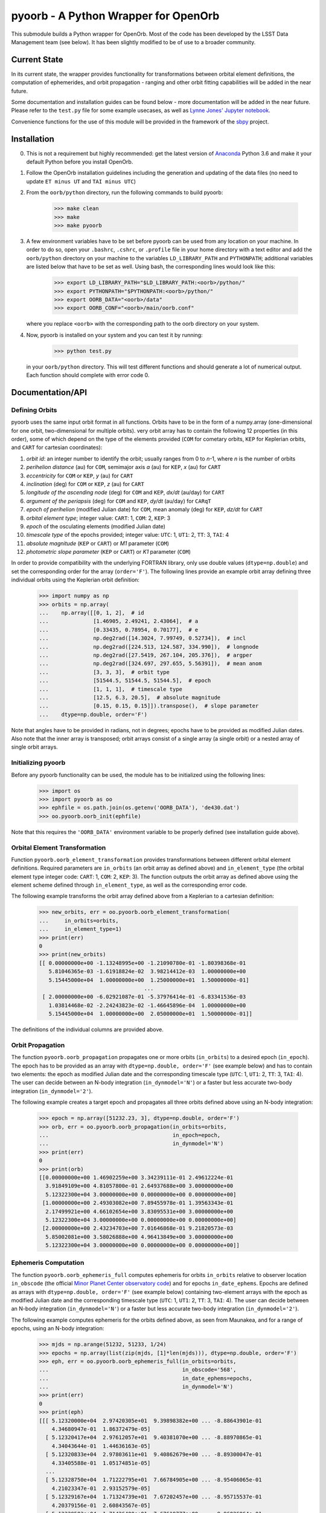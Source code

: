 pyoorb - A Python Wrapper for OpenOrb
=====================================

This submodule builds a Python wrapper for OpenOrb. Most of the code
has been developed by the LSST Data Management team (see below). It
has been slightly modified to be of use to a broader community.

Current State
-------------

In its current state, the wrapper provides functionality for
transformations between orbital element definitions, the computation
of ephemerides, and orbit propagation - ranging and other orbit
fitting capabilities will be added in the near future.

Some documentation and installation guides can be found below - more
documentation will be added in the near future. Please refer to the
``test.py`` file for some example usecases, as well as `Lynne Jones'
Jupyter notebook
<https://github.com/rhiannonlynne/notebooks/blob/master/PyOorb%20Demo.ipynb>`_.

Convenience functions for the use of this module will be provided in
the framework of the `sbpy <http://sbpy.org>`_ project.

Installation
------------

0. This is not a requirement but highly recommended: get the latest
   version of `Anaconda <https://www.anaconda.com/download>`_ Python
   3.6 and make it your default Python before you install OpenOrb.

1. Follow the OpenOrb installation guidelines including the generation
   and updating of the data files (no need to update ``ET minus UT``
   and ``TAI minus UTC``)

2. From the ``oorb/python``
   directory, run the following commands to build pyoorb:

       >>> make clean
       >>> make
       >>> make pyoorb
       
3. A few environment variables have to be set before pyoorb can be
   used from any location on your machine. In order to do so, open
   your ``.bashrc``, ``.cshrc``, or ``.profile`` file in your home
   directory with a text editor and add the ``oorb/python`` directory
   on your machine to the variables ``LD_LIBRARY_PATH`` and
   ``PYTHONPATH``; additional variables are listed below that have to
   be set as well. Using bash, the corresponding lines would look like
   this:
   
       >>> export LD_LIBRARY_PATH="$LD_LIBRARY_PATH:<oorb>/python/"
       >>> export PYTHONPATH="$PYTHONPATH:<oorb>/python/"
       >>> export OORB_DATA="<oorb>/data"
       >>> export OORB_CONF="<oorb>/main/oorb.conf"
   
   where you replace ``<oorb>`` with the corresponding path to the
   oorb directory on your system.

4. Now, pyoorb is installed on your system and you can test it by running:

       >>> python test.py

   in your ``oorb/python`` directory. This will test different
   functions and should generate a lot of numerical output. Each
   function should complete with error code 0.


Documentation/API
-----------------

Defining Orbits 
^^^^^^^^^^^^^^^^

pyoorb uses the same input orbit format in all functions. Orbits
have to be in the form of a numpy.array (one-dimensional for one
orbit, two-dimensional for multiple orbits). very orbit array has to
contain the following 12 properties (in this order), some of which
depend on the type of the elements provided (``COM`` for cometary
orbits, ``KEP`` for Keplerian orbits, and ``CART`` for cartesian
coordinates):

1. `orbit id`: an integer number to identify the orbit; usually ranges
   from 0 to `n`-1, where `n` is the number of orbits
2. `perihelion distance` (au) for ``COM``, semimajor axis `a` (au) for
   ``KEP``, `x` (au) for ``CART``
3. `eccentricity` for ``COM`` or ``KEP``, `y` (au) for ``CART``
4. `inclination` (deg) for ``COM`` or ``KEP``, `z` (au) for ``CART``
5. `longitude of the ascending node` (deg) for ``COM`` and ``KEP``,
   `dx/dt` (au/day) for ``CART``
6. `argument of the periapsis` (deg) for ``COM`` and ``KEP``, `dy/dt`
   (au/day) for ``CARqT``
7. `epoch of perihelion` (modified Julian date) for ``COM``, mean
   anomaly (deg) for ``KEP``, `dz/dt` for ``CART``
8. `orbital element type`; integer value: ``CART``: 1, ``COM``: 2,
   ``KEP``: 3
9. `epoch` of the osculating elements (modified Julian date)
10. `timescale type` of the epochs provided; integer value: ``UTC``:
    1, ``UT1``: 2, ``TT``: 3, ``TAI``: 4
11. `absolute magnitude` (``KEP`` or ``CART``) or `M1` parameter
    (``COM``)
12. `photometric slope parameter` (``KEP`` or ``CART``) or `K1`
    parameter (``COM``)

In order to provide compatibility with the underlying FORTRAN library,
only use double values (``dtype=np.double``) and set the corresponding
order for the array (``order='F'``). The following lines provide an
example orbit array defining three individual orbits using the
Keplerian orbit definition:

    >>> import numpy as np
    >>> orbits = np.array(
    ...    np.array([[0, 1, 2],  # id
    ...              [1.46905, 2.49241, 2.43064],  # a
    ...              [0.33435, 0.78954, 0.70177],  # e
    ...              np.deg2rad([14.3024, 7.99749, 0.52734]),  # incl
    ...              np.deg2rad([224.513, 124.587, 334.990]),  # longnode
    ...              np.deg2rad([27.5419, 267.104, 205.376]),  # argper
    ...              np.deg2rad([324.697, 297.655, 5.56391]),  # mean anom
    ...              [3, 3, 3],  # orbit type
    ...              [51544.5, 51544.5, 51544.5],  # epoch
    ...              [1, 1, 1],  # timescale type
    ...              [12.5, 6.3, 20.5],  # absolute magnitude
    ...              [0.15, 0.15, 0.15]]).transpose(),  # slope parameter
    ...    dtype=np.double, order='F')

Note that angles have to be provided in radians, not in degrees;
epochs have to be provided as modified Julian dates. Also note that
the inner array is transposed; orbit arrays consist of a single array
(a single orbit) or a nested array of single orbit arrays.


Initializing pyoorb
^^^^^^^^^^^^^^^^^^^

Before any pyoorb functionality can be used, the module has to be
initialized using the following lines:

    >>> import os
    >>> import pyoorb as oo
    >>> ephfile = os.path.join(os.getenv('OORB_DATA'), 'de430.dat')
    >>> oo.pyoorb.oorb_init(ephfile)

Note that this requires the ``'OORB_DATA'`` environment variable to be
properly defined (see installation guide above).


Orbital Element Transformation
^^^^^^^^^^^^^^^^^^^^^^^^^^^^^^

Function ``pyoorb.oorb_element_transformation`` provides
transformations between different orbital element
definitions. Required parameters are ``in_orbits`` (an orbit array as
defined above) and ``in_element_type`` (the orbital element type
integer code: ``CART``: 1, ``COM``: 2, ``KEP``: 3). The function
outputs the orbit array as defined above using the element scheme
defined through ``in_element_type``, as well as the corresponding
error code.

The following example transforms the orbit array defined above from a
Keplerian to a cartesian definition:

    >>> new_orbits, err = oo.pyoorb.oorb_element_transformation(
    ...     in_orbits=orbits,
    ...     in_element_type=1)
    >>> print(err)
    0
    >>> print(new_orbits)
    [[ 0.00000000e+00 -1.13248995e+00 -1.21090780e-01 -1.80398368e-01
       5.81046365e-03 -1.61918824e-02  3.98214412e-03  1.00000000e+00
       5.15445000e+04  1.00000000e+00  1.25000000e+01  1.50000000e-01]
                                     ...
     [ 2.00000000e+00 -6.02921087e-01 -5.37976414e-01 -6.83341536e-03
       1.03814468e-02 -2.24243823e-02 -1.46645896e-04  1.00000000e+00
       5.15445000e+04  1.00000000e+00  2.05000000e+01  1.50000000e-01]]    

The definitions of the individual columns are provided above.

Orbit Propagation
^^^^^^^^^^^^^^^^^

The function ``pyoorb.oorb_propagation`` propagates one or more orbits
(``in_orbits``) to a desired epoch (``in_epoch``). The epoch has to be
provided as an array with ``dtype=np.double, order='F'`` (see example
below) and has to contain two elements: the epoch as modified Julian
date and the corresponding timescale type (``UTC``: 1, ``UT1``: 2,
``TT``: 3, ``TAI``: 4). The user can decide between an N-body
integration (``in_dynmodel='N'``) or a faster but less accurate
two-body integration (``in_dynmodel='2'``).

The following example creates a target epoch and propagates all three
orbits defined above using an N-body integration:

    >>> epoch = np.array([51232.23, 3], dtype=np.double, order='F')
    >>> orb, err = oo.pyoorb.oorb_propagation(in_orbits=orbits,
    ...                                       in_epoch=epoch,
    ...                                       in_dynmodel='N')
    >>> print(err)
    0
    >>> print(orb)
    [[0.00000000e+00 1.46902259e+00 3.34239111e-01 2.49612224e-01
      3.91849109e+00 4.81057800e-01 2.64937688e+00 3.00000000e+00
      5.12322300e+04 3.00000000e+00 0.00000000e+00 0.00000000e+00]
     [1.00000000e+00 2.49303082e+00 7.89455978e-01 1.39563343e-01
      2.17499921e+00 4.66102654e+00 3.83095531e+00 3.00000000e+00
      5.12322300e+04 3.00000000e+00 0.00000000e+00 0.00000000e+00]
     [2.00000000e+00 2.43234703e+00 7.01646868e-01 9.21820573e-03
      5.85002081e+00 3.58026888e+00 4.96413849e+00 3.00000000e+00
      5.12322300e+04 3.00000000e+00 0.00000000e+00 0.00000000e+00]]

Ephemeris Computation
^^^^^^^^^^^^^^^^^^^^^

The function ``pyoorb.oorb_ephemeris_full`` computes ephemeris for
orbits ``in_orbits`` relative to observer location ``in_obscode`` (the
official `Minor Planet Center observatory code
<https://minorplanetcenter.net/iau/lists/ObsCodesF.html>`_) and for
epochs ``in_date_ephems``. Epochs are defined as arrays with
``dtype=np.double, order='F'`` (see example below) containing
two-element arrays with the epoch as modified Julian date and the
corresponding timescale type (``UTC``: 1, ``UT1``: 2, ``TT``: 3,
``TAI``: 4). The user can decide between an N-body
integration (``in_dynmodel='N'``) or a faster but less accurate
two-body integration (``in_dynmodel='2'``).

The following example computes ephemeris for the orbits defined above,
as seen from Maunakea, and for a range of epochs, using an N-body
integration:

    >>> mjds = np.arange(51232, 51233, 1/24)
    >>> epochs = np.array(list(zip(mjds, [1]*len(mjds))), dtype=np.double, order='F')
    >>> eph, err = oo.pyoorb.oorb_ephemeris_full(in_orbits=orbits,
    ...                                          in_obscode='568',
    ...                                          in_date_ephems=epochs,
    ...                                          in_dynmodel='N')
    >>> print(err)
    0
    >>> print(eph)
    [[[ 5.12320000e+04  2.97420305e+01  9.39898382e+00 ... -8.88643901e-01
        4.34680947e-01  1.86372479e-05]
      [ 5.12320417e+04  2.97612057e+01  9.40381070e+00 ... -8.88970865e-01
        4.34043644e-01  1.44636163e-05]
      [ 5.12320833e+04  2.97803611e+01  9.40862679e+00 ... -8.89300047e-01
        4.33405588e-01  1.05174851e-05]
      ...
      [ 5.12328750e+04  1.71222795e+01  7.66784905e+00 ... -8.95406065e-01
        4.21023347e-01  2.93152579e-05]
      [ 5.12329167e+04  1.71324739e+01  7.67202457e+00 ... -8.95715537e-01
        4.20379156e-01  2.60843567e-05]
      [ 5.12329583e+04  1.71426400e+01  7.67619777e+00 ... -8.96026864e-01
        4.19736086e-01  2.22713554e-05]]]

``eph`` is a nested array with one element per input orbit, one
element per epoch, and 33 properties that are calculated by pyoorb. In
the case of ``pyoorb.oorb_ephemeris_full``, these properties are:

0. modified julian date
1. right ascension (deg)
2. declination (deg)
3. dra/dt sky-motion (deg/day, including cos(dec) factor)
4. ddec/dt sky-motion (deg/day)
5. solar phase angle (deg)
6. solar elongation angle (deg)
7. heliocentric distance (au)
8. geocentric distance (au)
9. predicted apparent V-band magnitude
10. position angle for direction of motion (deg)
11. topocentric ecliptic longitude (deg)
12. topocentric ecliptic latitude (deg)
13. opposition-centered topocentric ecliptic longitude (deg)
14. opposition-centered topocentric ecliptic latitude (deg)
15. heliocentric ecliptic longitude (deg)
16. heliocentric ecliptic latitude (deg)
17. opposition-centered heliocentric ecliptic longitude (deg)
18. opposition-centered heliocentric ecliptic latitude (deg)
19. topocentric object altitude (deg)
20. topocentric solar altitude (deg)
21. topocentric lunar altitude (deg)
22. lunar phase [0...1]
23. lunar elongation (deg, distance between the target and the Moon)
24. heliocentric ecliptic cartesian x coordinate for the object (au)
25. heliocentric ecliptic cartesian y coordinate for the object (au)
26. heliocentric ecliptic cartesian z coordinate for the objects (au)
27. heliocentric ecliptic cartesian x rate for the object (au/day)
28. heliocentric ecliptic cartesian y rate for the object (au/day)
29. heliocentric ecliptic cartesian z rate for the objects (au/day)
30. heliocentric ecliptic cartesian coordinates for the observatory (au)
31. heliocentric ecliptic cartesian coordinates for the observatory (au)
32. heliocentric ecliptic cartesian coordinates for the observatory (au) 

``pyoorb.oorb_ephemeris_basic`` only provides a subset of these
properties, enabling fast computations and requiring less memory:

0. modified julian date
1. right ascension (deg)
2. declination (deg)
3. dra/dt sky-motion (deg/day, including cos(dec) factor)
4. ddec/dt sky-motion (deg/day)
5. solar phase angle (deg)
6. solar elongation angle (deg)
7. heliocentric distance (au)
8. geocentric distance (au)
9. predicted apparent V-band magnitude
10. position angle for direction of motion (deg)

     
Acknowledgements and License Information
----------------------------------------

LSST Data Management System
Copyright 2008, 2009 LSST Corporation.

This product includes software developed by the
LSST Project (http://www.lsst.org/).

This program is free software: you can redistribute it and/or modify
it under the terms of the GNU General Public License as published by
the Free Software Foundation, either version 3 of the License, or
(at your option) any later version.

This program is distributed in the hope that it will be useful,
but WITHOUT ANY WARRANTY; without even the implied warranty of
MERCHANTABILITY or FITNESS FOR A PARTICULAR PURPOSE.  See the
GNU General Public License for more details.

You should have received a copy of the LSST License Statement and
the GNU General Public License along with this program.  If not,
see <http://www.lsstcorp.org/LegalNotices/>.

Original wrapper developer: F. Pierfederici <fpierfed@gmail.com>

This code has been modified by Michael Mommert to be of use to a
broader community in the framework of the `sbpy project
<http://sbpy.org>`_.
